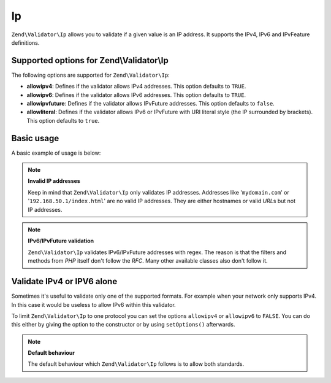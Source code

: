 .. _zend.validator.set.ip:

Ip
==

``Zend\Validator\Ip`` allows you to validate if a given value is an IP address. It supports the IPv4, IPv6 and IPvFeature definitions.

.. _zend.validator.set.ip.options:

Supported options for Zend\\Validator\\Ip
-----------------------------------------

The following options are supported for ``Zend\Validator\Ip``:

- **allowipv4**: Defines if the validator allows IPv4 addresses. This option defaults to ``TRUE``.

- **allowipv6**: Defines if the validator allows IPv6 addresses. This option defaults to ``TRUE``.

- **allowipvfuture**: Defines if the validator allows IPvFuture addresses. This option defaults to ``false``.

- **allowliteral**: Defines if the validator allows IPv6 or IPvFuture with URI literal style (the IP surrounded by brackets). This option defaults to ``true``.

.. _zend.validator.set.ip.basic:

Basic usage
-----------

A basic example of usage is below:

.. code-block:: php
   :linenos:

   $validator = new Zend\Validator\Ip();
   if ($validator->isValid($ip)) {
       // ip appears to be valid
   } else {
       // ip is invalid; print the reasons
   }

.. note::

   **Invalid IP addresses**

   Keep in mind that ``Zend\Validator\Ip`` only validates IP addresses. Addresses like '``mydomain.com``' or '``192.168.50.1/index.html``' are no valid IP addresses. They are either hostnames or valid *URL*\ s but not IP addresses.

.. note::

   **IPv6/IPvFuture validation**

   ``Zend\Validator\Ip`` validates IPv6/IPvFuture addresses with regex. The reason is that the filters and methods from *PHP* itself don't follow the *RFC*. Many other available classes also don't follow it.

.. _zend.validator.set.ip.singletype:

Validate IPv4 or IPV6 alone
---------------------------

Sometimes it's useful to validate only one of the supported formats. For example when your network only supports IPv4. In this case it would be useless to allow IPv6 within this validator.

To limit ``Zend\Validator\Ip`` to one protocol you can set the options ``allowipv4`` or ``allowipv6`` to ``FALSE``. You can do this either by giving the option to the constructor or by using ``setOptions()`` afterwards.

.. code-block:: php
   :linenos:

   $validator = new Zend\Validator\Ip(array('allowipv6' => false));
   if ($validator->isValid($ip)) {
       // ip appears to be valid ipv4 address
   } else {
       // ip is no ipv4 address
   }

.. note::

   **Default behaviour**

   The default behaviour which ``Zend\Validator\Ip`` follows is to allow both standards.


